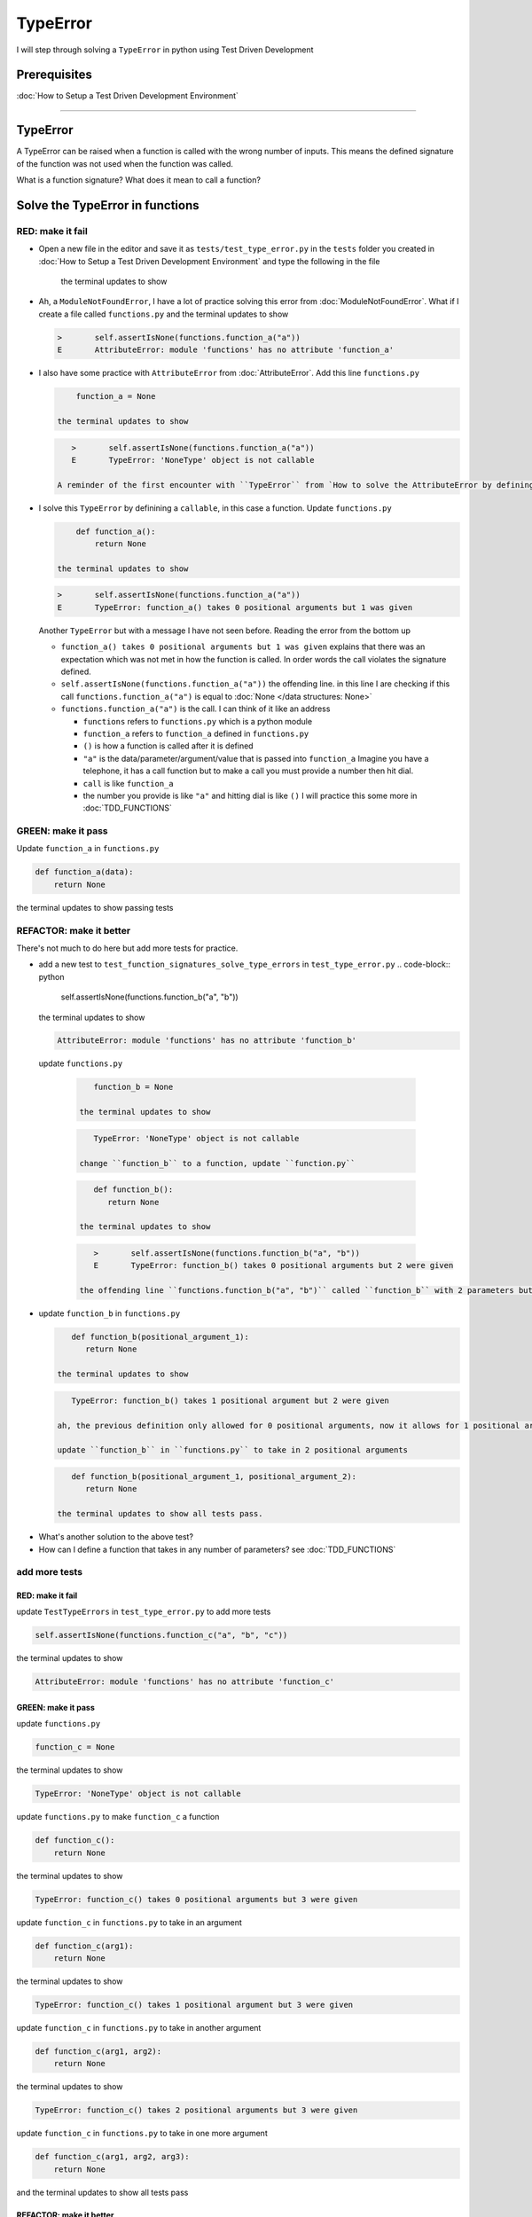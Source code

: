 
TypeError
=========

I will step through solving a ``TypeError`` in python using Test Driven Development

Prerequisites
-------------


:doc:`How to Setup a Test Driven Development Environment`

----

TypeError
---------

A TypeError can be raised when a function is called with the wrong number of inputs.
This means the defined signature of the function was not used when the function was called.

What is a function signature?
What does it mean to call a function?

Solve the TypeError in functions
--------------------------------

RED: make it fail
^^^^^^^^^^^^^^^^^


* Open a new file in the editor and save it as ``tests/test_type_error.py`` in the ``tests`` folder you created in :doc:`How to Setup a Test Driven Development Environment` and type the following in the file


   .. code-block:: python
      import unittest
      import functions


      class TestTypeErrors(unittest.TestCase):

         def test_function_signatures_solve_type_errors(self):
            self.assertIsNone(functions.function_a("a"))

   the terminal updates to show

   .. code-block:: python
         import functions
      E   ModuleNotFoundError: No module called 'functions'


* Ah, a ``ModuleNotFoundError``, I have a lot of practice solving this error from :doc:`ModuleNotFoundError`. What if I create a file called ``functions.py`` and the terminal updates to show

  .. code-block:: python

       >       self.assertIsNone(functions.function_a("a"))
       E       AttributeError: module 'functions' has no attribute 'function_a'

* I also have some practice with ``AttributeError`` from :doc:`AttributeError`. Add this line ``functions.py``

  .. code-block:: python

       function_a = None

   the terminal updates to show

  .. code-block:: python

      >       self.assertIsNone(functions.function_a("a"))
      E       TypeError: 'NoneType' object is not callable

   A reminder of the first encounter with ``TypeError`` from `How to solve the AttributeError by defining a Function <./AttributeError.rst>`_

* I solve this ``TypeError`` by definining a ``callable``, in this case a function. Update ``functions.py``

  .. code-block:: python

       def function_a():
           return None

   the terminal updates to show

  .. code-block:: python

       >       self.assertIsNone(functions.function_a("a"))
       E       TypeError: function_a() takes 0 positional arguments but 1 was given

  Another ``TypeError`` but with a message I have not seen before. Reading the error from the bottom up

  * ``function_a() takes 0 positional arguments but 1 was given`` explains that there was an expectation which was not met in how the function is called. In order words the call violates the signature defined.
  * ``self.assertIsNone(functions.function_a("a"))`` the offending line. in this line I are checking if this call ``functions.function_a("a")`` is equal to :doc:`None </data structures: None>`
  * ``functions.function_a("a")`` is the call. I can think of it like an address

    - ``functions`` refers to ``functions.py`` which is a python module
    - ``function_a`` refers to ``function_a`` defined in ``functions.py``
    - ``()`` is how a function is called after it is defined
    - ``"a"`` is the data/parameter/argument/value that is passed into ``function_a``
      Imagine you have a telephone, it has a call function but to make a call you must provide a number then hit dial.
    - ``call`` is like ``function_a``
    - the number you provide is like ``"a"`` and hitting dial is like ``()``
      I will practice this some more in :doc:`TDD_FUNCTIONS`

GREEN: make it pass
^^^^^^^^^^^^^^^^^^^

Update ``function_a`` in ``functions.py``

.. code-block:: python

   def function_a(data):
       return None

the terminal updates to show passing tests

REFACTOR: make it better
^^^^^^^^^^^^^^^^^^^^^^^^

There's not much to do here but add more tests for practice.


* add a new test to ``test_function_signatures_solve_type_errors`` in ``test_type_error.py``
  .. code-block:: python

       self.assertIsNone(functions.function_b("a", "b"))

  the terminal updates to show

  .. code-block:: python

      AttributeError: module 'functions' has no attribute 'function_b'

 update ``functions.py``

  .. code-block:: python

      function_b = None

   the terminal updates to show

  .. code-block:: python

      TypeError: 'NoneType' object is not callable

   change ``function_b`` to a function, update ``function.py``

  .. code-block:: python

      def function_b():
         return None

   the terminal updates to show

  .. code-block:: python

      >       self.assertIsNone(functions.function_b("a", "b"))
      E       TypeError: function_b() takes 0 positional arguments but 2 were given

   the offending line ``functions.function_b("a", "b")`` called ``function_b`` with 2 parameters but the definition has the function taking no parameters.

* update ``function_b`` in ``functions.py``

  .. code-block:: python

      def function_b(positional_argument_1):
         return None

   the terminal updates to show

  .. code-block:: python

      TypeError: function_b() takes 1 positional argument but 2 were given

   ah, the previous definition only allowed for 0 positional arguments, now it allows for 1 positional argument but I are still calling with 2 positional arguments.

   update ``function_b`` in ``functions.py`` to take in 2 positional arguments

  .. code-block:: python

      def function_b(positional_argument_1, positional_argument_2):
         return None

   the terminal updates to show all tests pass.

.. EXTRA::

* What's another solution to the above test?
* How can I define a function that takes in any number of parameters? see :doc:`TDD_FUNCTIONS`

add more tests
^^^^^^^^^^^^^^^^^^^^^

RED: make it fail
~~~~~~~~~~~~~~~~~

update ``TestTypeErrors`` in ``test_type_error.py`` to add more tests

.. code-block:: python

   self.assertIsNone(functions.function_c("a", "b", "c"))

the terminal updates to show

.. code-block:: python

   AttributeError: module 'functions' has no attribute 'function_c'

GREEN: make it pass
~~~~~~~~~~~~~~~~~~~

update ``functions.py``

.. code-block:: python

   function_c = None

the terminal updates to show

.. code-block:: python

   TypeError: 'NoneType' object is not callable

update ``functions.py`` to make ``function_c`` a function

.. code-block:: python

   def function_c():
       return None

the terminal updates to show

.. code-block:: python

   TypeError: function_c() takes 0 positional arguments but 3 were given

update ``function_c`` in ``functions.py`` to take in an argument

.. code-block:: python

   def function_c(arg1):
       return None

the terminal updates to show

.. code-block:: python

   TypeError: function_c() takes 1 positional argument but 3 were given

update ``function_c`` in ``functions.py`` to take in another argument

.. code-block:: python

   def function_c(arg1, arg2):
       return None

the terminal updates to show

.. code-block:: python

   TypeError: function_c() takes 2 positional arguments but 3 were given

update ``function_c`` in ``functions.py`` to take in one more argument

.. code-block:: python

   def function_c(arg1, arg2, arg3):
       return None

and the terminal updates to show all tests pass

REFACTOR: make it better
~~~~~~~~~~~~~~~~~~~~~~~~

are you bored yet? add one more test

update ``TestTypeErrors`` in ``test_type_error.py``

.. code-block:: python

   self.assertIsNone(functions.function_d("a", "b", "c", "d"))

the terminal updates to show

.. code-block:: python

   AttributeError: module 'functions' has no attribute 'function_d'

update ``functions.py``

.. code-block:: python

   function_d = None

the terminal updates to show

.. code-block:: python

   TypeError: 'NoneType' object is not callable

update ``function_d`` in ``functions.py``

.. code-block:: python

   def function_d():
       return None

the terminal updates to show

.. code-block::

   TypeError: function_d() takes 0 positional arguments but 4 were given

What if I try the solution for the previous test. update the signature of ``function_d`` in ``functions.py``

.. code-block:: python

   def function_d(arg1, arg2, arg3):
       return None

the terminal updates to show

.. code-block:: python

   TypeError: function_d() takes 3 positional arguments but 4 were given

update ``function_d`` in ``functions.py`` to take 4 arguments

.. code-block:: python

   def function_d(arg1, arg2, arg3, arg4):
       return None

the terminal updates to show all tests pass...but wait! there's more. I can make this better. There's another solution to the above test. What if I can define a function that takes in any number of parameters, is there a signature that allows a function to take 1 argument, 4 arguments, or any number of arguments?

YES! There is I can use the ``*args`` keyword to pass in any number of positional arguments to a function

update ``function_d`` in ``functions.py`` with ``*args``

.. code-block:: python

   def function_d(*args):
       return None

the terminal shows all tests as still passing. FANTASTIC!!

What if I test this with ``function_a``. update ``function_a`` in ``functions.py`` with ``*args`` and the terminal shows all tests as still passing.

Try this with both ``function_c`` and ``function_d``, all tests still pass.

*LOVELY!*
You now know how to solve


* ``AssertionError``
* ``ModuleNotFoundError``
* `NameError <https://docs.python.org/3/library/exceptions.html?highlight=exceptions#NameError>`_
* ``AttributeError`` by defining

  - variables
  - functions
  - classes
  - attributes in classes
  - functions/methods in classes

* ``TypeError`` by matching function signatures and their calls
